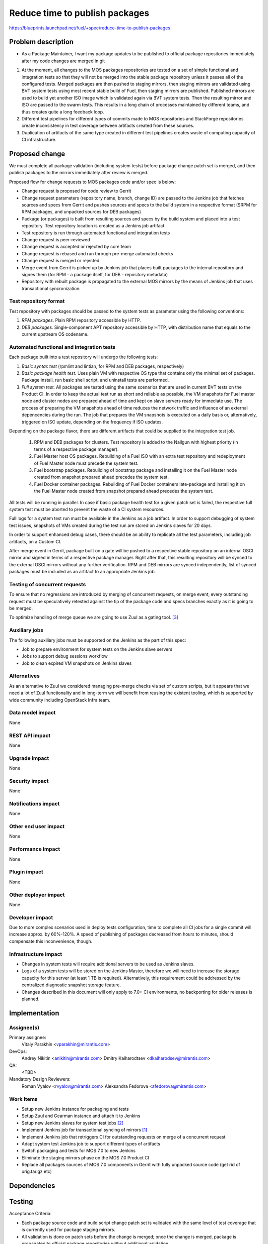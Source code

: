 ..
 This work is licensed under a Creative Commons Attribution 3.0 Unported
 License.

 http://creativecommons.org/licenses/by/3.0/legalcode

===============================
Reduce time to publish packages
===============================

https://blueprints.launchpad.net/fuel/+spec/reduce-time-to-publish-packages

Problem description
===================

* As a Package Maintainer, I want my package updates to be published to
  official package repositories immediately after my code changes are merged
  in git

#. At the moment, all changes to the MOS packages repositories are tested on
   a set of simple functional and integration tests so that they will not be
   merged into the stable package repository unless it passes all of the
   configured tests. Merged packages are then pushed to staging mirrors, then
   staging mirrors are validated using BVT system tests using most recent
   stable build of Fuel, then staging mirrors are published. Published mirrors
   are used to build yet another ISO image which is validated again via BVT
   system tests. Then the resulting mirror and ISO are passed to the swarm
   tests. This results in a long chain of processes maintained by different
   teams, and thus creates quite a long feedback loop.

#. Different test pipelines for different types of commits made to MOS
   repositories and StackForge repositories create inconsistency in test
   coverage between artifacts created from these sources.

#. Duplication of artifacts of the same type created in different test
   pipelines creates waste of computing capacity of CI infrastructure.

Proposed change
===============

We must complete all package validation (including system tests) before
package change patch set is merged, and then publish packages to the mirrors
immediately after review is merged.

Proposed flow for change requests to MOS packages code and/or spec is below:

* Change request is proposed for code review to Gerrit
* Change request parameters (repository name, branch, change ID) are passed
  to the Jenkins job that fetches sources and specs from Gerrit and pushes
  sources and specs to the build system in a respective format (SRPM for
  RPM packages, and unpacked sources for DEB packages)
* Package (or packages) is built from resulting sources and specs by the
  build system and placed into a test repository. Test repository location
  is created as a Jenkins job artifact
* Test repository is run through automated functional and integration tests
* Change request is peer-reviewed
* Change request is accepted or rejected by core team
* Change request is rebased and run through pre-merge automated checks
* Change request is merged or rejected
* Merge event from Gerrit is picked up by Jenkins job that places built
  packages to the internal repository and signes them (for RPM - a package
  itself, for DEB - repository metadata)
* Repository with rebuilt package is propagated to the external MOS mirrors
  by the means of Jenkins job that uses transactional syncronization

Test repository format
----------------------
Test repository with packages should be passed to the system tests as
parameter using the following conventions:

#. *RPM packages.* Plain RPM repository accessible by HTTP.
#. *DEB packages.* Single-component APT repository accessible by HTTP,
   with distribution name that equals to the current upstream OS codename.

Automated functional and integration tests
------------------------------------------
Each package built into a test repository will undergo the following tests:

#. *Basic syntax test* (rpmlint and lintian, for RPM and DEB packages,
   respectively)
#. *Basic package health test.* Uses plain VM with respective OS type that
   contains only the minimal set of packages. Package install, run basic
   shell script, and uninstall tests are performed.
#. *Full system test.* All packages are tested using the same
   scenarios that are used in current BVT tests on the Product CI. In
   order to keep the actual test run as short and reliable as
   possible, the VM snapshots for Fuel master node and cluster nodes
   are prepared ahead of time and kept on slave servers ready for
   immediate use. The process of preparing the VM snapshots ahead of
   time reduces the network traffic and influence of an external
   depencencies during the run.  The job that prepares the VM
   snapshots is executed on a daily basis or, alternatively, triggered
   on ISO update, depending on the frequency if ISO updates.

Depending on the package flavor, there are different artifacts that could be
supplied to the integration test job.

   #. RPM and DEB packages for clusters. Test repository is added to the
      Nailgun with highest priority (in terms of a respective package
      manager).

   #. Fuel Master host OS packages. Rebuilding of a Fuel ISO with an extra test
      repository and redeployment of Fuel Master node must precede the system
      test.

   #. Fuel bootstrap packages. Rebuilding of bootstrap package and
      installing it on the Fuel Master node created from snapshot prepared
      ahead precedes the system test.

   #. Fuel Docker container packages. Rebuilding of Fuel Docker containers
      late-package and installing it on the Fuel Master node created from
      snapshot prepared ahead precedes the system test.

All tests will be running in parallel. In case if basic package health test
for a given patch set is failed, the respective full system test must be
aborted to prevent the waste of a CI system resources.

Full logs for a system test run must be available in the Jenkins as a job
artifact. In order to support debugging of system test issues, snapshots of
VMs created during the test run are stored on Jenkins slaves for 20 days.

In order to support enhanced debug cases, there should be an ability to
replicate all the test parameters, including job artifacts, on a
Custom CI.

After merge event in Gerrit, package built on a gate will be pushed to a
respective stable repository on an internal OSCI mirror and signed in
terms of a respective package manager. Right after that, this
resulting repository will be synced to the external OSCI mirrors
without any further verification. RPM and DEB mirrors are synced
independently, list of synced packages must be included as an artifact
to an appropriate Jenkins job.

Testing of concurrent requests
------------------------------
To ensure that no regressions are introduced by merging of concurrent
requests, on merge event, every outstanding request must be speculatively
retested against the tip of the package code and specs branches exactly
as it is going to be merged.

To optimize handling of merge queue we are going to use Zuul as a
gating tool. [3]_

Auxiliary jobs
--------------
The following auxiliary jobs must be supported on the Jenkins as the
part of this spec:

* Job to prepare environment for system tests on the Jenkins slave servers
* Jobs to support debug sessions workflow
* Job to clean expired VM snapshots on Jenkins slaves

Alternatives
------------

As an alternative to Zuul we considered managing pre-merge checks via
set of custom scripts, but it appears that we need a lot of Zuul
functionality and in long-term we will benefit from reusing the
existent tooling, which is supported by wide community including
OpenStack Infra team.

Data model impact
-----------------

None

REST API impact
---------------

None

Upgrade impact
--------------

None

Security impact
---------------

None

Notifications impact
--------------------

None

Other end user impact
---------------------

None

Performance Impact
------------------

None

Plugin impact
-------------

None

Other deployer impact
---------------------

None

Developer impact
----------------

Due to more complex scenarios used in deploy tests configuration, time to
complete all CI jobs for a single commit will increase approx. by 60%-120%.
A speed of publishing of packages decreased from hours to minutes, should
compensate this inconvenience, though.

Infrastructure impact
---------------------

* Changes in system tests will require additional servers to be used as
  Jenkins slaves.

* Logs of a system tests will be stored on the Jenkins Master, therefore
  we will need to increase the storage capacity for this server (at least 1 TB
  is required). Alternatively, this requirement could be addressed by the
  centralized diagnostic snapshot storage feature.

* Changes described in this document will only apply to 7.0+ CI environments,
  no backporting for older releases is planned.

Implementation
==============

Assignee(s)
-----------

Primary assignee:
  Vitaly Parakhin <vparakhin@mirantis.com>

DevOps:
  Andrey Nikitin <anikitin@mirantis.com>
  Dmitry Kaiharodtsev <dkaiharodsev@mirantis.com>

QA:
  <TBD>

Mandatory Design Reviewers:
  Roman Vyalov <rvyalov@mirantis.com>
  Aleksandra Fedorova <afedorova@mirantis.com>

Work Items
----------

* Setup new Jenkins instance for packaging and tests
* Setup Zuul and Gearman instance and attach it to Jenkins
* Setup new Jenkins slaves for system test jobs [2]_
* Implement Jenkins job for transactional syncing of mirrors [1]_
* Implement Jenkins job that retriggers CI for outstanding requests on
  merge of a concurrent request
* Adapt system test Jenkins job to support different types of artifacts
* Switch packaging and tests for MOS 7.0 to new Jenkins
* Eliminate the staging mirrors phase on the MOS 7.0 Product CI
* Replace all packages sources of MOS 7.0 components in Gerrit with fully
  unpacked source code (get rid of orig.tar.gz etc)

Dependencies
============

Testing
=======

Acceptance Criteria:

* Each package source code and build script change patch set is validated with
  the same level of test coverage that is currently used for package staging
  mirrors.
* All validation is done on patch sets before the change is merged; once the
  change is merged, package is propagated to official package repositories
  without additional validation.
* There are no binary packages in any of the MOS 7.0 package repositories that
  were not built by the new build system from master or 7.0 specific branches
  in git repositories with build scripts and fully unpacked source code (no
  orig.tar.gz files in git).
* Individual package and test jobs can be retriggered one at a time.

Documentation Impact
====================

None

References
==========

.. [1] `Refactor rsync scripts <https://trello.com/c/BlQjHISB/209-refactor-safe-rsync-scripts>`_
.. [2] `OSCI to public <https://blueprints.launchpad.net/fuel/+spec/osci-to-public>`_
.. [3] `Zuul -- Project Gating <http://docs.openstack.org/infra/zuul/gating.html>`_
